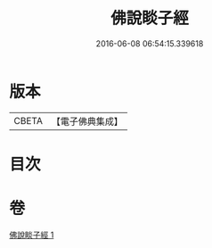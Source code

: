 #+TITLE: 佛說睒子經 
#+DATE: 2016-06-08 06:54:15.339618

* 版本
 |     CBETA|【電子佛典集成】|

* 目次

* 卷
[[file:KR6b0028_001.txt][佛說睒子經 1]]

